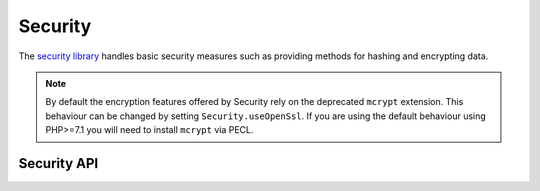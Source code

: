 Security
########

.. php:class:: Security

The `security library <https://api.cakephp.org/2.x/class-Security.html>`_
handles basic security measures such as providing methods for
hashing and encrypting data.

.. note::
    By default the encryption features offered by Security rely on the deprecated
    ``mcrypt`` extension.
    This behaviour can be changed by setting ``Security.useOpenSsl``.
    If you are using the default behaviour using PHP>=7.1 you will need to
    install ``mcrypt`` via PECL.

Security API
============

.. php:staticmethod:: cipher( $text, $key )

    :rtype: string

    Encrypts/Decrypts text using the given key::

        // Encrypt your text with my_key
        $secret = Security::cipher('hello world', 'my_key');

        // Later decrypt your text
        $nosecret = Security::cipher($secret, 'my_key');

    .. warning::

        ``cipher()`` uses a **weak** XOR cipher and should **not** be used.
        It is only included for backwards compatibility.

.. php:staticmethod:: rijndael($text, $key, $mode)

    :param string $text: The text to encrypt
    :param string $key: The key to use for encryption. This must be longer than
        32 bytes.
    :param string $mode: The mode to use, either 'encrypt' or 'decrypt'

    Encrypts/Decrypts text using the rijndael-256 cipher. This requires the
    `mcrypt extension <https://www.php.net/mcrypt>`_ to be installed::

        // Encrypt some data.
        $encrypted = Security::rijndael('a secret', Configure::read('Security.key'), 'encrypt');

        // Later decrypt it.
        $decrypted = Security::rijndael($encrypted, Configure::read('Security.key'), 'decrypt');

    ``rijndael()`` can be used to store data you need to decrypt later, like the
    contents of cookies. It should **never** be used to store passwords.
    Instead you should use the one way hashing methods provided by
    :php:meth:`~Security::hash()`

    .. versionadded:: 2.2
        ``Security::rijndael()`` was added in 2.2.

.. php:staticmethod:: encrypt($text, $key, $hmacSalt = null)

    :param string $plain: The value to encrypt.
    :param string $key: The 256 bit/32 byte key to use as a cipher key.
    :param string $hmacSalt: The salt to use for the HMAC process. Leave null to use Security.salt.

    Encrypt ``$text`` using AES-256. The ``$key`` should be a value with a
    lots of variance in the data, much like a good password. The returned result
    will be the encrypted value with an HMAC checksum.

    This method should **never** be used to store passwords.  Instead you should
    use the one way hashing methods provided by :php:meth:`~Security::hash()`.
    An example use would be::

        // Assuming key is stored somewhere it can be re-used for
        // decryption later.
        $key = 'wt1U5MACWJFTXGenFoZoiLwQGrLgdbHA';
        $result = Security::encrypt($value, $key);

    Encrypted values can be decrypted using :php:meth:`Security::decrypt()`.

    .. versionadded:: 2.5

    .. versionadded:: 2.10.8
        Set ``Security.useOpenSsl`` to use OpenSSL instead of the deprecated ``mcrypt`` extension.

.. php:staticmethod:: decrypt($cipher, $key, $hmacSalt = null)

    :param string $cipher: The ciphertext to decrypt.
    :param string $key: The 256 bit/32 byte key to use as a cipher key.
    :param string $hmacSalt: The salt to use for the HMAC process. Leave null to use Security.salt.

    Decrypt a previously encrypted value. The ``$key`` and ``$hmacSalt``
    parameters must match the values used to encrypt or decryption will fail. An
    example use would be::

        // Assuming key is stored somewhere it can be re-used for
        // decryption later.
        $key = 'wt1U5MACWJFTXGenFoZoiLwQGrLgdbHA';

        $cipher = $user['User']['secrets'];
        $result = Security::decrypt($cipher, $key);

    If the value cannot be decrypted due to changes in the key or HMAC salt
    ``false`` will be returned.

    .. versionadded:: 2.5

    .. versionadded:: 2.10.8
        Set ``Security.useOpenSsl`` to use OpenSSL instead of the deprecated ``mcrypt`` extension.

.. php:staticmethod:: hash( $string, $type = NULL, $salt = false )

    :rtype: string

    Create a hash from a string using given method or fallback to next
    available method. If ``$salt`` is set to true, the applications salt
    value will be used::

        // Using the application's salt value
        $sha1 = Security::hash('CakePHP Framework', 'sha1', true);

        // Using a custom salt value
        $md5 = Security::hash('CakePHP Framework', 'md5', 'my-salt');

        // Using the default hash algorithm
        $hash = Security::hash('CakePHP Framework');

    ``hash()`` also supports other secure hashing algorithms like bcrypt. When
    using bcrypt, you should be mindful of the slightly different usage.
    Creating an initial hash works the same as other algorithms::

        // Create a hash using bcrypt
        Security::setHash('blowfish');
        $hash = Security::hash('CakePHP Framework');

    Unlike other hash types comparing plain text values to hashed values should
    be done as follows::

        // $storedPassword, is a previously generated bcrypt hash.
        $newHash = Security::hash($newPassword, 'blowfish', $storedPassword);

    When comparing values hashed with bcrypt, the original hash should be
    provided as the ``$salt`` parameter. This allows bcrypt to reuse the same
    cost and salt values, allowing the generated hash to return the same
    resulting hash, given the same input value.

    .. versionchanged:: 2.3
        Support for bcrypt was added in 2.3

.. php:staticmethod:: setHash( $hash )

    :rtype: void

    Sets the default hash method for the Security object. This
    affects all objects using Security::hash().

.. meta::
    :title lang=en: Security
    :keywords lang=en: security api,secret password,cipher text,php class,class security,text key,security library,object instance,security measures,basic security,security level,string type,fallback,hash,data security,singleton,inactivity,php encrypt,implementation,php security
